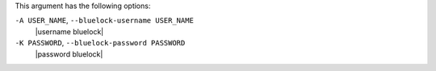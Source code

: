 .. The contents of this file are included in multiple topics.
.. This file describes a command or a sub-command for Knife.
.. This file should not be changed in a way that hinders its ability to appear in multiple documentation sets.


This argument has the following options:

``-A USER_NAME``, ``--bluelock-username USER_NAME``
   |username bluelock|

``-K PASSWORD``, ``--bluelock-password PASSWORD``
   |password bluelock|

